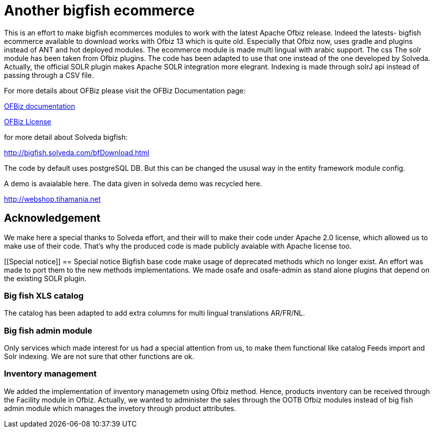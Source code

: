 ////
Licensed to the Apache Software Foundation (ASF) under one
or more contributor license agreements.  See the NOTICE file
distributed with this work for additional information
regarding copyright ownership.  The ASF licenses this file
to you under the Apache License, Version 2.0 (the
"License"); you may not use this file except in compliance
with the License.  You may obtain a copy of the License at

http://www.apache.org/licenses/LICENSE-2.0

Unless required by applicable law or agreed to in writing,
software distributed under the License is distributed on an
"AS IS" BASIS, WITHOUT WARRANTIES OR CONDITIONS OF ANY
KIND, either express or implied.  See the License for the
specific language governing permissions and limitations
under the License.
////
[[apache-ofbiz]]
= Another bigfish ecommerce

This is an effort to make bigfish ecommerces modules to work with the latest Apache Ofbiz release.
Indeed the latests- bigfish ecommerce available to download works with Ofbiz 13 which is quite old.
Especially that Ofbiz now, uses gradle and plugins instead of ANT and hot deployed modules.
The ecommerce module is made multi lingual with arabic support. The css
The solr module has been taken from Ofbiz plugins. The code has been adapted to use that one instead of the one developed by Solveda.
Actually, the official SOLR plugin makes Apache SOLR integration more elegrant. Indexing is made through solrJ api instead of passing through a CSV file.



For more details about OFBiz please visit the OFBiz Documentation page:

http://ofbiz.apache.org/documentation.html[OFBiz documentation]

http://www.apache.org/licenses/LICENSE-2.0[OFBiz License]

for more detail about Solveda bigfish:

http://bigfish.solveda.com/bfDownload.html

The code by default uses postgreSQL DB. But this can be changed the ususal way in the entity framework module config.

A demo is avaialable here. The data given in solveda demo was recycled here.

http://webshop.tihamania.net

[[Acknowledgement]]
== Acknowledgement

We make here a special thanks to Solveda effort, and their will to make their code under Apache 2.0 license,
which allowed us to make use of their code.
That's why the produced code is made publicly avaiable with Apache license too.

[[Special notice]]
== Special notice
Bigfish base code make usage of deprecated methods which no longer exist. An effort was made to port them
to the new methods implementations.
We made osafe and osafe-admin as stand alone plugins that depend on the existing SOLR plugin.

=== Big fish XLS catalog
The catalog has been adapted to add extra columns for multi lingual translations AR/FR/NL.

=== Big fish admin module
Only services which made interest for us had a special attention from us, to make them functional like catalog Feeds import and Solr indexing. We are not sure that other functions are ok.

=== Inventory management
We added the implementation of inventory managemetn using Ofbiz method. Hence, products inventory can be received through the Facility module in Ofbiz.
Actually, we wanted to administer the sales through the OOTB  Ofbiz modules instead of big fish admin module which manages the invetory through product attributes.
